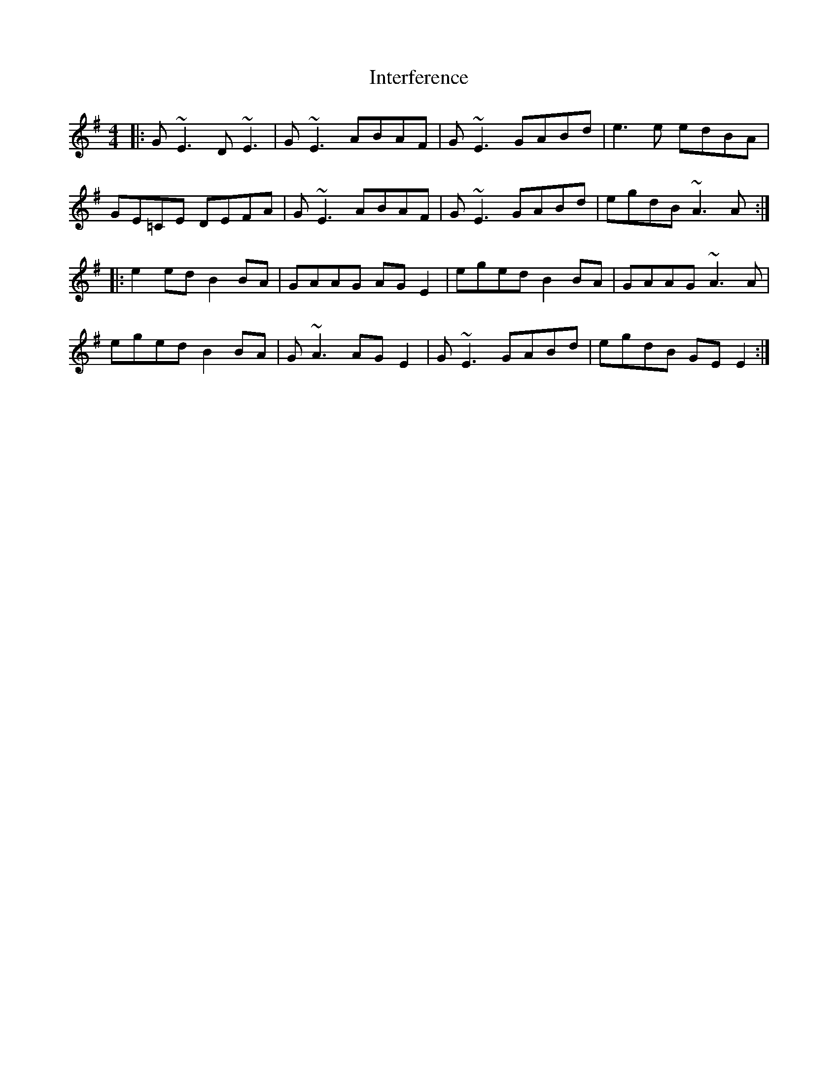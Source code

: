 X: 19012
T: Interference
R: reel
M: 4/4
K: Eminor
|:G~E3 D~E3|G~E3 ABAF|G~E3 GABd|e3e edBA|
GE=CE DEFA|G~E3 ABAF|G~E3 GABd|egdB ~A3A:|
|:e2ed B2BA|GAAG AGE2|eged B2BA|GAAG ~A3A|
eged B2BA|G~A3 AGE2|G~E3 GABd|egdB GEE2:|

